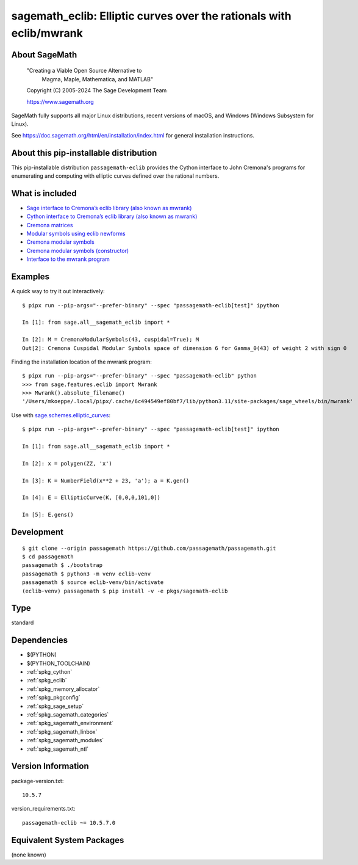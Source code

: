 .. _spkg_sagemath_eclib:

========================================================================================================
sagemath_eclib: Elliptic curves over the rationals with eclib/mwrank
========================================================================================================

About SageMath
--------------

   "Creating a Viable Open Source Alternative to
    Magma, Maple, Mathematica, and MATLAB"

   Copyright (C) 2005-2024 The Sage Development Team

   https://www.sagemath.org

SageMath fully supports all major Linux distributions, recent versions of
macOS, and Windows (Windows Subsystem for Linux).

See https://doc.sagemath.org/html/en/installation/index.html
for general installation instructions.


About this pip-installable distribution
---------------------------------------

This pip-installable distribution ``passagemath-eclib`` provides the
Cython interface to John Cremona's programs for enumerating and computing
with elliptic curves defined over the rational numbers.


What is included
----------------

- `Sage interface to Cremona’s eclib library (also known as mwrank) <https://doc.sagemath.org/html/en/reference/libs/sage/libs/eclib/interface.html>`_

- `Cython interface to Cremona’s eclib library (also known as mwrank) <https://doc.sagemath.org/html/en/reference/libs/sage/libs/eclib/mwrank.html>`_

- `Cremona matrices <https://doc.sagemath.org/html/en/reference/libs/sage/libs/eclib/mat.html>`_

- `Modular symbols using eclib newforms <https://doc.sagemath.org/html/en/reference/libs/sage/libs/eclib/newforms.html>`_

- `Cremona modular symbols <https://doc.sagemath.org/html/en/reference/libs/sage/libs/eclib/homspace.html>`_

- `Cremona modular symbols (constructor) <https://doc.sagemath.org/html/en/reference/libs/sage/libs/eclib/constructor.html>`_

- `Interface to the mwrank program <https://doc.sagemath.org/html/en/reference/interfaces/sage/interfaces/mwrank.html#module-sage.interfaces.mwrank>`_


Examples
--------

A quick way to try it out interactively::

    $ pipx run --pip-args="--prefer-binary" --spec "passagemath-eclib[test]" ipython

    In [1]: from sage.all__sagemath_eclib import *

    In [2]: M = CremonaModularSymbols(43, cuspidal=True); M
    Out[2]: Cremona Cuspidal Modular Symbols space of dimension 6 for Gamma_0(43) of weight 2 with sign 0

Finding the installation location of the mwrank program::

    $ pipx run --pip-args="--prefer-binary" --spec "passagemath-eclib" python
    >>> from sage.features.eclib import Mwrank
    >>> Mwrank().absolute_filename()
    '/Users/mkoeppe/.local/pipx/.cache/6c494549ef80bf7/lib/python3.11/site-packages/sage_wheels/bin/mwrank'

Use with `sage.schemes.elliptic_curves <https://doc.sagemath.org/html/en/reference/arithmetic_curves/index.html#elliptic-curves>`_::

    $ pipx run --pip-args="--prefer-binary" --spec "passagemath-eclib[test]" ipython

    In [1]: from sage.all__sagemath_eclib import *

    In [2]: x = polygen(ZZ, 'x')

    In [3]: K = NumberField(x**2 + 23, 'a'); a = K.gen()

    In [4]: E = EllipticCurve(K, [0,0,0,101,0])

    In [5]: E.gens()


Development
-----------

::

    $ git clone --origin passagemath https://github.com/passagemath/passagemath.git
    $ cd passagemath
    passagemath $ ./bootstrap
    passagemath $ python3 -m venv eclib-venv
    passagemath $ source eclib-venv/bin/activate
    (eclib-venv) passagemath $ pip install -v -e pkgs/sagemath-eclib

Type
----

standard


Dependencies
------------

- $(PYTHON)
- $(PYTHON_TOOLCHAIN)
- :ref:`spkg_cython`
- :ref:`spkg_eclib`
- :ref:`spkg_memory_allocator`
- :ref:`spkg_pkgconfig`
- :ref:`spkg_sage_setup`
- :ref:`spkg_sagemath_categories`
- :ref:`spkg_sagemath_environment`
- :ref:`spkg_sagemath_linbox`
- :ref:`spkg_sagemath_modules`
- :ref:`spkg_sagemath_ntl`

Version Information
-------------------

package-version.txt::

    10.5.7

version_requirements.txt::

    passagemath-eclib ~= 10.5.7.0


Equivalent System Packages
--------------------------

(none known)

